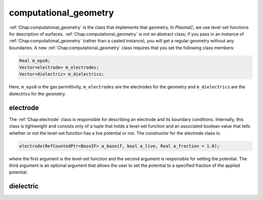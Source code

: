 .. _Chap:computational_geometry:

computational_geometry
======================

:ref:`Chap:computational_geometry` is the class that implements that geometry.
In `PlasmaC`, we use level-set functions for description of surfaces. :ref:`Chap:computational_geometry` is not an abstract class;
if you pass in an instance of :ref:`Chap:computational_geometry` (rather than a casted instance), you will get a regular geometry without any boundaries.
A new :ref:`Chap:computational_geometry` class requires that you set the following class members:

.. code-block:: c++

   Real m_eps0;
   Vector<electrode> m_electrodes;
   Vector<dielectric> m_dielectrics;

Here, ``m_eps0`` is the gas permittivity, ``m_electrodes`` are the electrodes for the geometry and ``m_dielectrics`` are the dielectrics for the geometry. 

.. _Chap:electrode:

electrode
---------

The :ref:`Chap:electrode` class is responsible for describing an electrode and its boundary conditions. Internally, this class is lightweight and consists only of a tuple that holds a level-set function and an associated boolean value that tells whether or not the level-set function has a live potential or not. The constructor for the electrode class is:

.. code-block:: c++
   
  electrode(RefCountedPtr<BaseIF> a_baseif, bool a_live, Real a_fraction = 1.0);

where the first argument is the level-set function and the second argument is responsible for setting the potential. The third argument is an optional argument that allows the user to set the potential to a specified fraction of the applied potential.

.. _Chap:dielectric:

dielectric
----------
